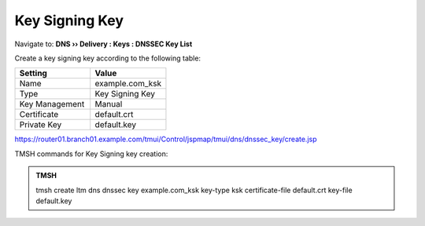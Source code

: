 Key Signing Key
############################################

Navigate to: **DNS  ››  Delivery : Keys : DNSSEC Key List**

.. image:: /class/media/dnssec-keys-create.png

Create a key signing key according to the following table:

.. csv-table::
   :header: "Setting", "Value"
   :widths: 15, 15

   Name, example.com_ksk
   Type, Key Signing Key
   Key Management, Manual
   Certificate, default.crt
   Private Key, default.key

.. image:: /class/media/dnssec-ksk.png

https://router01.branch01.example.com/tmui/Control/jspmap/tmui/dns/dnssec_key/create.jsp


TMSH commands for Key Signing key creation:

.. admonition:: TMSH

 tmsh create ltm dns dnssec key example.com_ksk key-type ksk certificate-file default.crt key-file default.key


